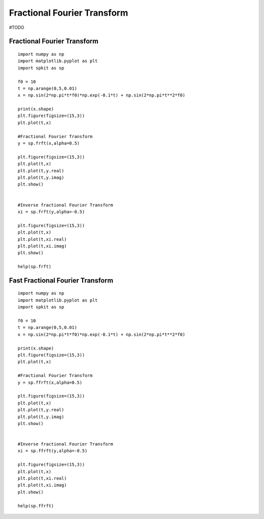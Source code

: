 Fractional Fourier Transform
============================

#TODO

Fractional Fourier Transform
---------

::
  
  import numpy as np
  import matplotlib.pyplot as plt
  import spkit as sp
  
  f0 = 10
  t = np.arange(0,5,0.01)
  x = np.sin(2*np.pi*t*f0)*np.exp(-0.1*t) + np.sin(2*np.pi*t**2*f0)

  print(x.shape)
  plt.figure(figsize=(15,3))
  plt.plot(t,x)
  
  #Fractional Fourier Transform
  y = sp.frft(x,alpha=0.5)
  
  plt.figure(figsize=(15,3))
  plt.plot(t,x)
  plt.plot(t,y.real)
  plt.plot(t,y.imag)
  plt.show()
  
  
  #Inverse fractional Fourier Transform
  xi = sp.frft(y,alpha=-0.5)
  
  plt.figure(figsize=(15,3))
  plt.plot(t,x)
  plt.plot(t,xi.real)
  plt.plot(t,xi.imag)
  plt.show()
  
  help(sp.frft)
  
 
Fast Fractional Fourier Transform
---------
  

::
  
  import numpy as np
  import matplotlib.pyplot as plt
  import spkit as sp
  
  f0 = 10
  t = np.arange(0,5,0.01)
  x = np.sin(2*np.pi*t*f0)*np.exp(-0.1*t) + np.sin(2*np.pi*t**2*f0)

  print(x.shape)
  plt.figure(figsize=(15,3))
  plt.plot(t,x)
  
  #Fractional Fourier Transform
  y = sp.ffrft(x,alpha=0.5)
  
  plt.figure(figsize=(15,3))
  plt.plot(t,x)
  plt.plot(t,y.real)
  plt.plot(t,y.imag)
  plt.show()
  
  
  #Inverse fractional Fourier Transform
  xi = sp.ffrft(y,alpha=-0.5)
  
  plt.figure(figsize=(15,3))
  plt.plot(t,x)
  plt.plot(t,xi.real)
  plt.plot(t,xi.imag)
  plt.show()
  
  help(sp.ffrft)
